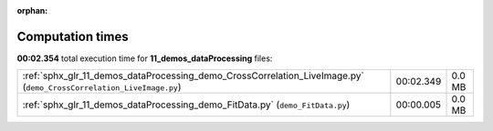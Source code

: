 
:orphan:

.. _sphx_glr_11_demos_dataProcessing_sg_execution_times:

Computation times
=================
**00:02.354** total execution time for **11_demos_dataProcessing** files:

+---------------------------------------------------------------------------------------------------------------------+-----------+--------+
| :ref:`sphx_glr_11_demos_dataProcessing_demo_CrossCorrelation_LiveImage.py` (``demo_CrossCorrelation_LiveImage.py``) | 00:02.349 | 0.0 MB |
+---------------------------------------------------------------------------------------------------------------------+-----------+--------+
| :ref:`sphx_glr_11_demos_dataProcessing_demo_FitData.py` (``demo_FitData.py``)                                       | 00:00.005 | 0.0 MB |
+---------------------------------------------------------------------------------------------------------------------+-----------+--------+
